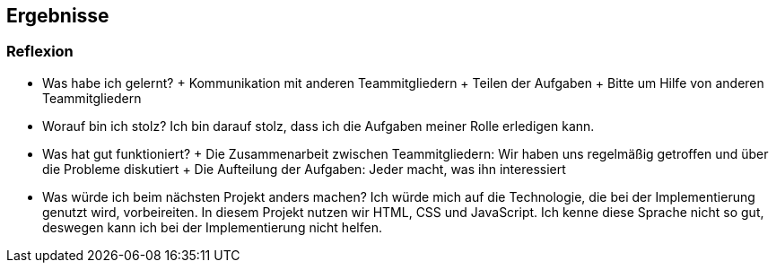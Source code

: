 == Ergebnisse

=== Reflexion

* Was habe ich gelernt?
+ Kommunikation mit anderen Teammitgliedern
+ Teilen der Aufgaben
+ Bitte um Hilfe von anderen Teammitgliedern

* Worauf bin ich stolz?
Ich bin darauf stolz, dass ich die Aufgaben meiner Rolle erledigen kann.

* Was hat gut funktioniert?
+ Die Zusammenarbeit zwischen Teammitgliedern: Wir haben uns regelmäßig getroffen und über die Probleme diskutiert
+ Die Aufteilung der Aufgaben: Jeder macht, was ihn interessiert

* Was würde ich beim nächsten Projekt anders machen?
Ich würde mich auf die Technologie, die bei der Implementierung genutzt wird, vorbeireiten. In diesem Projekt nutzen wir HTML, CSS und JavaScript. Ich kenne diese Sprache nicht so gut, deswegen kann ich bei der Implementierung nicht helfen.